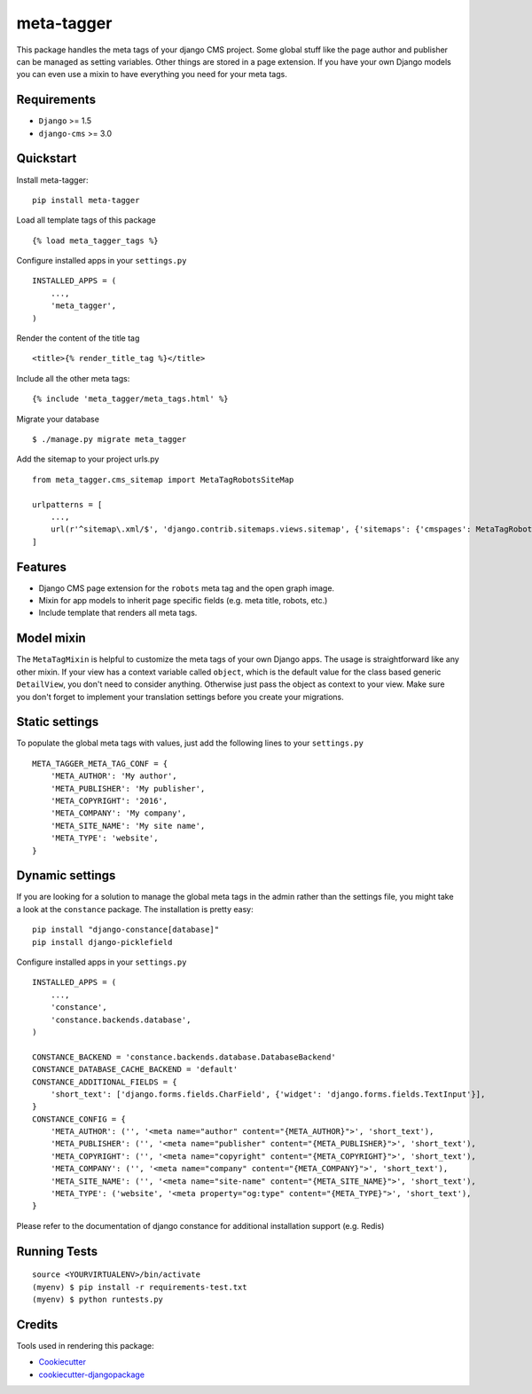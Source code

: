 ===========
meta-tagger
===========
This package handles the meta tags of your django CMS project. Some global stuff like the page author and publisher can
be managed as setting variables. Other things are stored in a page extension. If you have your own Django models you
can even use a mixin to have everything you need for your meta tags.

Requirements
------------

- ``Django`` >= 1.5
- ``django-cms`` >= 3.0

Quickstart
----------

Install meta-tagger::

    pip install meta-tagger

Load all template tags of this package ::

    {% load meta_tagger_tags %}

Configure installed apps in your ``settings.py`` ::

    INSTALLED_APPS = (
        ...,
        'meta_tagger',
    )

Render the content of the title tag ::

    <title>{% render_title_tag %}</title>

Include all the other meta tags::

    {% include 'meta_tagger/meta_tags.html' %}

Migrate your database ::

    $ ./manage.py migrate meta_tagger


Add the sitemap to your project urls.py ::

    from meta_tagger.cms_sitemap import MetaTagRobotsSiteMap

    urlpatterns = [
        ...,
        url(r'^sitemap\.xml/$', 'django.contrib.sitemaps.views.sitemap', {'sitemaps': {'cmspages': MetaTagRobotsSiteMap}})
    ]

Features
--------

* Django CMS page extension for the ``robots`` meta tag and the open graph image.
* Mixin for app models to inherit page specific fields (e.g. meta title, robots, etc.)
* Include template that renders all meta tags.


Model mixin
-----------
The ``MetaTagMixin`` is helpful to customize the meta tags of your own Django apps. The usage is straightforward like
any other mixin. If your view has a context variable called ``object``, which is the default value for the class based
generic ``DetailView``, you don't need to consider anything. Otherwise just pass the object as context to your view.
Make sure you don't forget to implement your translation settings before you create your migrations.


Static settings
---------------

To populate the global meta tags with values, just add the following lines to your ``settings.py`` ::

    META_TAGGER_META_TAG_CONF = {
        'META_AUTHOR': 'My author',
        'META_PUBLISHER': 'My publisher',
        'META_COPYRIGHT': '2016',
        'META_COMPANY': 'My company',
        'META_SITE_NAME': 'My site name',
        'META_TYPE': 'website',
    }


Dynamic settings
----------------

If you are looking for a solution to manage the global meta tags in the admin rather than the settings file, you might
take a look at the ``constance`` package. The installation is pretty easy::

    pip install "django-constance[database]"
    pip install django-picklefield

Configure installed apps in your ``settings.py`` ::

    INSTALLED_APPS = (
        ...,
        'constance',
        'constance.backends.database',
    )

    CONSTANCE_BACKEND = 'constance.backends.database.DatabaseBackend'
    CONSTANCE_DATABASE_CACHE_BACKEND = 'default'
    CONSTANCE_ADDITIONAL_FIELDS = {
        'short_text': ['django.forms.fields.CharField', {'widget': 'django.forms.fields.TextInput'}],
    }
    CONSTANCE_CONFIG = {
        'META_AUTHOR': ('', '<meta name="author" content="{META_AUTHOR}">', 'short_text'),
        'META_PUBLISHER': ('', '<meta name="publisher" content="{META_PUBLISHER}">', 'short_text'),
        'META_COPYRIGHT': ('', '<meta name="copyright" content="{META_COPYRIGHT}">', 'short_text'),
        'META_COMPANY': ('', '<meta name="company" content="{META_COMPANY}">', 'short_text'),
        'META_SITE_NAME': ('', '<meta name="site-name" content="{META_SITE_NAME}">', 'short_text'),
        'META_TYPE': ('website', '<meta property="og:type" content="{META_TYPE}">', 'short_text'),
    }

Please refer to the documentation of django constance for additional installation support (e.g. Redis)


Running Tests
-------------
::

    source <YOURVIRTUALENV>/bin/activate
    (myenv) $ pip install -r requirements-test.txt
    (myenv) $ python runtests.py

Credits
-------

Tools used in rendering this package:

*  Cookiecutter_
*  `cookiecutter-djangopackage`_

.. _Cookiecutter: https://github.com/audreyr/cookiecutter
.. _`cookiecutter-djangopackage`: https://github.com/pydanny/cookiecutter-djangopackage
